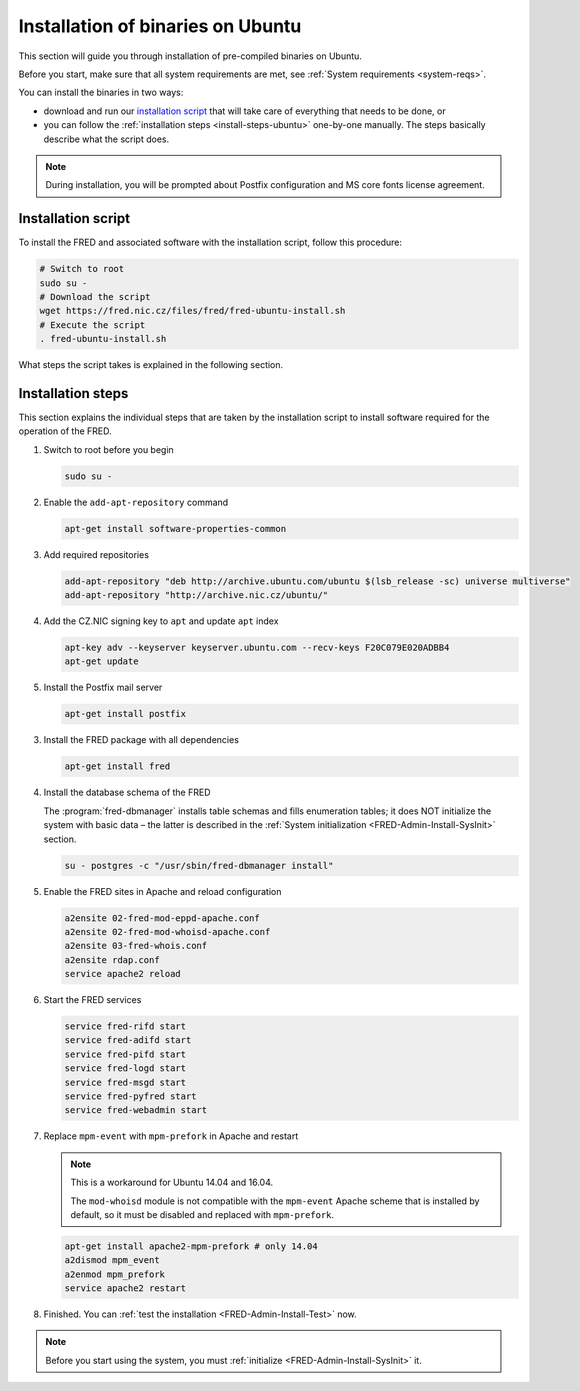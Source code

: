 


Installation of binaries on Ubuntu
----------------------------------

This section will guide you through installation of pre-compiled binaries
on Ubuntu.

Before you start, make sure that all system requirements are met,
see :ref:`System requirements <system-reqs>`.

You can install the binaries in two ways:

* download and run our `installation script`_ that will take care
  of everything that needs to be done, or
* you can follow the :ref:`installation steps <install-steps-ubuntu>`
  one-by-one manually. The steps basically describe what the script does.

.. Note:: During installation, you will be prompted about Postfix configuration
   and MS core fonts license agreement.

Installation script
^^^^^^^^^^^^^^^^^^^

To install the FRED and associated software with the installation script,
follow this procedure:

.. code-block:: bash

   # Switch to root
   sudo su -
   # Download the script
   wget https://fred.nic.cz/files/fred/fred-ubuntu-install.sh
   # Execute the script
   . fred-ubuntu-install.sh

What steps the script takes is explained in the following section.

.. _install-steps-ubuntu:

Installation steps
^^^^^^^^^^^^^^^^^^

This section explains the individual steps that are taken by the installation
script to install software required for the operation of the FRED.

#. Switch to root before you begin

   .. code-block:: bash

      sudo su -

#. Enable the ``add-apt-repository`` command

   .. code-block:: bash

      apt-get install software-properties-common

#. Add required repositories

   .. code-block:: bash

      add-apt-repository "deb http://archive.ubuntu.com/ubuntu $(lsb_release -sc) universe multiverse"
      add-apt-repository "http://archive.nic.cz/ubuntu/"

#. Add the CZ.NIC signing key to ``apt`` and update ``apt`` index

   .. code-block:: bash

      apt-key adv --keyserver keyserver.ubuntu.com --recv-keys F20C079E020ADBB4
      apt-get update

#. Install the Postfix mail server

   .. code-block:: bash

      apt-get install postfix

3. Install the FRED package with all dependencies

   .. code-block:: bash

      apt-get install fred

#. Install the database schema of the FRED

   The :program:`fred-dbmanager` installs table schemas and fills enumeration
   tables;
   it does NOT initialize the system with basic data – the latter is described
   in the :ref:`System initialization <FRED-Admin-Install-SysInit>` section.

   .. code-block:: bash

      su - postgres -c "/usr/sbin/fred-dbmanager install"

#. Enable the FRED sites in Apache and reload configuration

   .. code-block:: bash

      a2ensite 02-fred-mod-eppd-apache.conf
      a2ensite 02-fred-mod-whoisd-apache.conf
      a2ensite 03-fred-whois.conf
      a2ensite rdap.conf
      service apache2 reload

#. Start the FRED services

   .. code-block:: bash

      service fred-rifd start
      service fred-adifd start
      service fred-pifd start
      service fred-logd start
      service fred-msgd start
      service fred-pyfred start
      service fred-webadmin start

#. Replace ``mpm-event`` with ``mpm-prefork`` in Apache and restart

   .. Note:: This is a workaround for Ubuntu 14.04 and 16.04.

      The ``mod-whoisd`` module is not compatible with the ``mpm-event``
      Apache scheme that is installed by default, so it must be
      disabled and replaced with ``mpm-prefork``.

   .. todo:: Apache workaround should be conditional
      in the install script.

   .. code-block:: bash

      apt-get install apache2-mpm-prefork # only 14.04
      a2dismod mpm_event
      a2enmod mpm_prefork
      service apache2 restart

#. Finished. You can :ref:`test the installation <FRED-Admin-Install-Test>` now.

.. Note::

   Before you start using the system, you must
   :ref:`initialize <FRED-Admin-Install-SysInit>` it.
